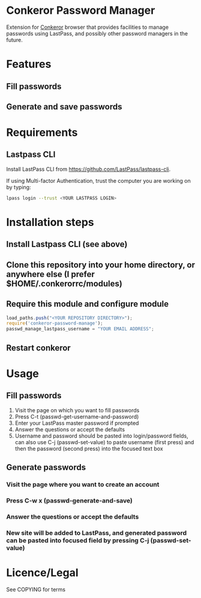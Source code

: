 * Conkeror Password Manager
Extension for [[http://conkeror.org/][Conkeror]] browser that provides facilities to manage passwords using LastPass, and possibly other password managers in the future.
* Features
** Fill passwords
** Generate and save passwords
* Requirements
** Lastpass CLI
 Install LastPass CLI from https://github.com/LastPass/lastpass-cli. 

 If using Multi-factor Authentication, trust the computer you are working on by typing:
#+begin_src sh
lpass login --trust <YOUR LASTPASS LOGIN>
#+end_src
* Installation steps
** Install Lastpass CLI (see above)
** Clone this repository into your home directory, or anywhere else (I prefer $HOME/.conkerorrc/modules)
** Require this module and configure module
#+begin_src js
load_paths.push("<YOUR REPOSITORY DIRECTORY>");
require('conkeror-password-manage');
passwd_manage_lastpass_username = "YOUR EMAIL ADDRESS";
#+end_src
** Restart conkeror
* Usage
** Fill passwords
1. Visit the page on which you want to fill passwords
2. Press C-t (passwd-get-username-and-password)
3. Enter your LastPass master password if prompted
4. Answer the questions or accept the defaults
5. Username and password should be pasted into login/password fields, can also use C-j (passwd-set-value) to paste username (first press) and then the password (second press) into the focused text box
** Generate passwords
*** Visit the page where you want to create an account
*** Press C-w x (passwd-generate-and-save)
*** Answer the questions or accept the defaults
*** New site will be added to LastPass, and generated password can be pasted into focused field by pressing C-j (passwd-set-value)
* Licence/Legal
See COPYING for terms

